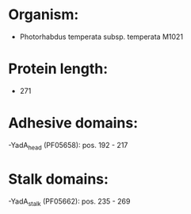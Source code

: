* Organism:
- Photorhabdus temperata subsp. temperata M1021
* Protein length:
- 271
* Adhesive domains:
-YadA_head (PF05658): pos. 192 - 217
* Stalk domains:
-YadA_stalk (PF05662): pos. 235 - 269


